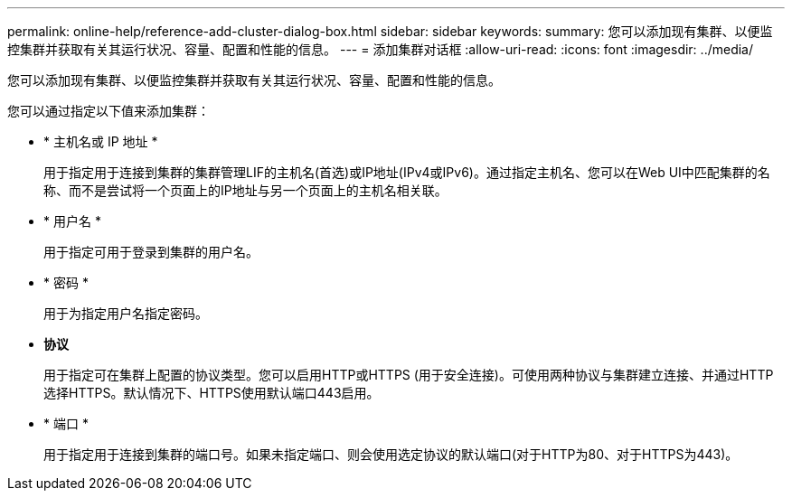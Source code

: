 ---
permalink: online-help/reference-add-cluster-dialog-box.html 
sidebar: sidebar 
keywords:  
summary: 您可以添加现有集群、以便监控集群并获取有关其运行状况、容量、配置和性能的信息。 
---
= 添加集群对话框
:allow-uri-read: 
:icons: font
:imagesdir: ../media/


[role="lead"]
您可以添加现有集群、以便监控集群并获取有关其运行状况、容量、配置和性能的信息。

您可以通过指定以下值来添加集群：

* * 主机名或 IP 地址 *
+
用于指定用于连接到集群的集群管理LIF的主机名(首选)或IP地址(IPv4或IPv6)。通过指定主机名、您可以在Web UI中匹配集群的名称、而不是尝试将一个页面上的IP地址与另一个页面上的主机名相关联。

* * 用户名 *
+
用于指定可用于登录到集群的用户名。

* * 密码 *
+
用于为指定用户名指定密码。

* *协议*
+
用于指定可在集群上配置的协议类型。您可以启用HTTP或HTTPS (用于安全连接)。可使用两种协议与集群建立连接、并通过HTTP选择HTTPS。默认情况下、HTTPS使用默认端口443启用。

* * 端口 *
+
用于指定用于连接到集群的端口号。如果未指定端口、则会使用选定协议的默认端口(对于HTTP为80、对于HTTPS为443)。


